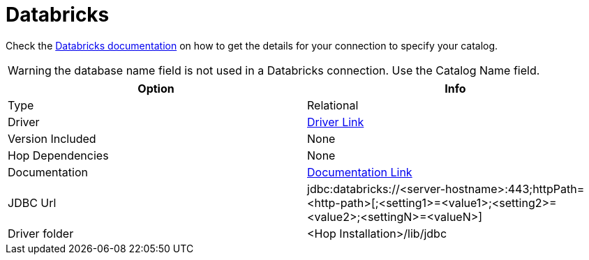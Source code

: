 ////
Licensed to the Apache Software Foundation (ASF) under one
or more contributor license agreements.  See the NOTICE file
distributed with this work for additional information
regarding copyright ownership.  The ASF licenses this file
to you under the Apache License, Version 2.0 (the
"License"); you may not use this file except in compliance
with the License.  You may obtain a copy of the License at
  http://www.apache.org/licenses/LICENSE-2.0
Unless required by applicable law or agreed to in writing,
software distributed under the License is distributed on an
"AS IS" BASIS, WITHOUT WARRANTIES OR CONDITIONS OF ANY
KIND, either express or implied.  See the License for the
specific language governing permissions and limitations
under the License.
////
[[database-plugins-databricks]]
:documentationPath: /database/databases/
:language: en_US

= Databricks

Check the https://docs.databricks.com/aws/en/integrations/compute-details[Databricks documentation] on how to get the details for your connection to specify your catalog.

WARNING: the database name field is not used in a Databricks connection. Use the Catalog Name field.

[cols="2*",options="header"]
|===
| Option | Info
|Type | Relational
|Driver | https://docs.databricks.com/aws/en/integrations/jdbc/download[Driver Link]
|Version Included | None
|Hop Dependencies | None
|Documentation | https://docs.databricks.com/aws/en/integrations/jdbc/[Documentation Link]
|JDBC Url  | jdbc:databricks://<server-hostname>:443;httpPath=<http-path>[;<setting1>=<value1>;<setting2>=<value2>;<settingN>=<valueN>]
|Driver folder | <Hop Installation>/lib/jdbc
|===

